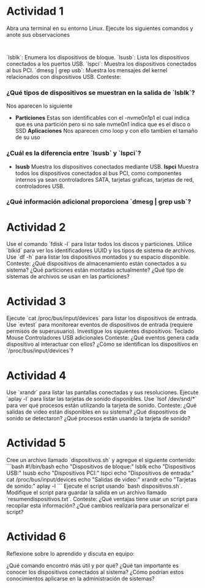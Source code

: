 * Actividad 1


    Abra una terminal en su entorno Linux.
    Ejecute los siguientes comandos y anote sus observaciones
    :
  `lsblk`: Enumera los dispositivos de bloque.
  `lsusb`: Lista los dispositivos conectados a los puertos USB.
  `lspci`: Muestra los dispositivos conectados al bus PCI.
  `dmesg | grep usb`: Muestra los mensajes del kernel relacionados con dispositivos USB.
    Conteste:
*** ¿Qué tipos de dispositivos se muestran en la salida de `lsblk`?
Nos aparecen lo siguiente
- *Particiones*
  Estas son identificables con el -nvme0n1p1 el cual indica que es una
  partición pero si no sale nvme0n1 indica que es el disco o SSD
  *Aplicaciones*
  Nos aparecen cmo loop y con ello tambien el tamaño de su uso
  
*** ¿Cuál es la diferencia entre `lsusb` y `lspci`?
- *lsusb*
  Muestra los dispositivos conectados mediante USB.
  *lspci*
  Muestra todos los dispositivos conectados al bus PCI, como
  componentes internos ya sean controladores SATA, tarjetas graficas,
  tarjetas de red, controladores USB.
*** ¿Qué información adicional proporciona `dmesg | grep usb`?




* Actividad 2



    Use el comando `fdisk -l` para listar todos los discos y particiones.
    Utilice `blkid` para ver los identificadores UUID y los tipos de sistema de archivos.
    Use `df -h` para listar los dispositivos montados y su espacio disponible.
    Conteste:
        ¿Qué dispositivos de almacenamiento están conectados a su sistema?
        ¿Qué particiones están montadas actualmente?
        ¿Qué tipo de sistemas de archivos se usan en las particiones?


* Actividad 3



    Ejecute `cat /proc/bus/input/devices` para listar los dispositivos de entrada.
    Use `evtest` para monitorear eventos de dispositivos de entrada (requiere permisos de superusuario).
    Investigue los siguientes dispositivos:
        Teclado
        Mouse
        Controladores USB adicionales
    Conteste:
        ¿Qué eventos genera cada dispositivo al interactuar con ellos?
        ¿Cómo se identifican los dispositivos en `/proc/bus/input/devices`?


* Actividad 4



    Use `xrandr` para listar las pantallas conectadas y sus resoluciones.
    Ejecute `aplay -l` para listar las tarjetas de sonido disponibles.
    Use `lsof /dev/snd/*` para ver qué procesos están utilizando la tarjeta de sonido.
    Conteste:
        ¿Qué salidas de video están disponibles en su sistema?
        ¿Qué dispositivos de sonido se detectaron?
        ¿Qué procesos están usando la tarjeta de sonido?


* Actividad 5


    Cree un archivo llamado `dispositivos.sh` y agregue el siguiente contenido: ```bash #!/bin/bash echo "Dispositivos de bloque:" lsblk echo "Dispositivos USB:" lsusb echo "Dispositivos PCI:" lspci echo "Dispositivos de entrada:" cat /proc/bus/input/devices echo "Salidas de video:" xrandr echo "Tarjetas de sonido:" aplay -l ```
    Ejecute el script usando `bash dispositivos.sh`.
    Modifique el script para guardar la salida en un archivo llamado `resumendispositivos.txt`.
    Conteste:
        ¿Qué ventajas tiene usar un script para recopilar esta información?
        ¿Qué cambios realizaría para personalizar el script?


* Actividad 6


Reflexione sobre lo aprendido y discuta en equipo:

    ¿Qué comando encontró más útil y por qué?
    ¿Qué tan importante es conocer los dispositivos conectados al sistema?
    ¿Cómo podrían estos conocimientos aplicarse en la administración de sistemas?
